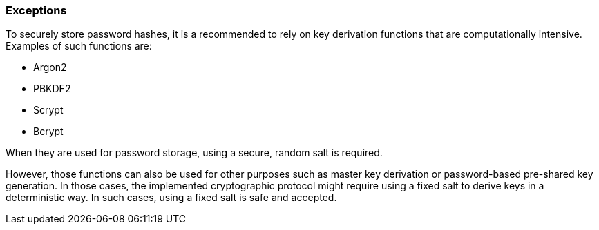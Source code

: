 === Exceptions

To securely store password hashes, it is a recommended to rely on
key derivation functions that are computationally intensive. Examples of such
functions are:

* Argon2
* PBKDF2
* Scrypt
* Bcrypt

When they are used for password storage, using a secure, random salt is
required.

However, those functions can also be used for other purposes such as master key
derivation or password-based pre-shared key generation. In those cases, the
implemented cryptographic protocol might require using a fixed salt to derive
keys in a deterministic way. In such cases, using a fixed salt is safe and
accepted.